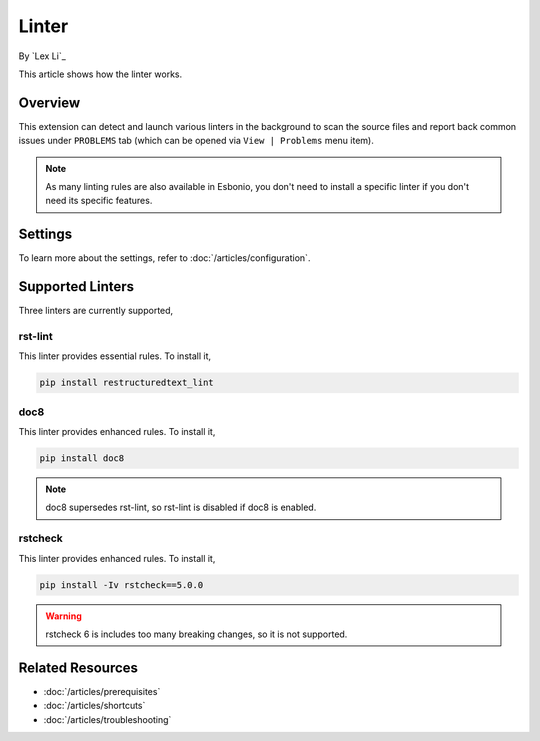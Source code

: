 Linter
======

By `Lex Li`_

This article shows how the linter works.

Overview
--------
This extension can detect and launch various linters in the background to scan
the source files and report back common issues under ``PROBLEMS`` tab (which
can be opened via ``View | Problems`` menu item).

.. note:: As many linting rules are also available in Esbonio, you don't need
   to install a specific linter if you don't need its specific features.

Settings
--------
To learn more about the settings, refer to :doc:`/articles/configuration`.

Supported Linters
-----------------
Three linters are currently supported,

rst-lint
::::::::
This linter provides essential rules. To install it,

.. code-block:: bash

   pip install restructuredtext_lint

doc8
::::
This linter provides enhanced rules. To install it,

.. code-block:: bash

   pip install doc8

.. note:: doc8 supersedes rst-lint, so rst-lint is disabled if doc8 is enabled.

rstcheck
::::::::
This linter provides enhanced rules. To install it,

.. code-block:: bash

   pip install -Iv rstcheck==5.0.0

.. warning:: rstcheck 6 is includes too many breaking changes, so it is not supported.

Related Resources
-----------------

- :doc:`/articles/prerequisites`
- :doc:`/articles/shortcuts`
- :doc:`/articles/troubleshooting`
